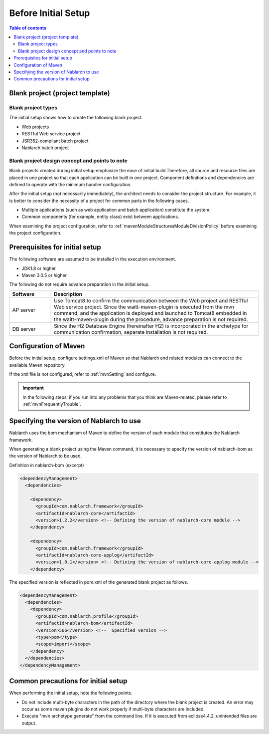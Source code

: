 =============================
Before Initial Setup
=============================

.. contents:: Table of contents
  :depth: 2
  :local:


----------------------------------------------------------
Blank project (project template)
----------------------------------------------------------

Blank project types
----------------------------------------------------------

The initial setup shows how to create the following blank project.

* Web projects
* RESTful Web service project
* JSR352-compliant batch project
* Nablarch batch project



Blank project design concept and points to note
----------------------------------------------------------

Blank projects created during initial setup emphasize the ease of initial build.Therefore, all source and resource files are placed in one project so that each application can be built in one project.
Component definitions and dependencies are defined to operate with the minimum handler configuration.

After the initial setup (not necessarily immediately), the architect needs to consider the project structure.
For example, it is better to consider the necessity of a project for common parts in the following cases.

* Multiple applications (such as web application and batch application) constitute the system.
* Common components (for example, entity class) exist between applications.


When examining the project configuration, refer to :ref:`mavenModuleStructuresModuleDivisionPolicy` before examining the project configuration.


.. _firstStepPreamble:

----------------------------------------------------------
Prerequisites for initial setup
----------------------------------------------------------

The following software are assumed to be installed in the execution environment.

* JDK1.8 or higher
* Maven 3.0.5 or higher


The following do not require advance preparation in the initial setup.

.. list-table::
  :header-rows: 1
  :class: white-space-normal
  :widths: 4,20

  * - Software
    - Description
  * - AP server
    - Use Tomcat8 to confirm the communication between the Web project and RESTful Web service project. Since the waitt-maven-plugin is executed from the mvn command, and the application is deployed and launched to Tomcat8 embedded in the waitt-maven-plugin during the procedure, advance preparation is not required.
  * - DB server
    - Since the H2 Database Engine (hereinafter H2) is incorporated in the archetype for communication confirmation, separate installation is not required.



----------------------------------------------------------
Configuration of Maven
----------------------------------------------------------

Before the initial setup, configure settings.xml of Maven so that Nablarch and related modules can connect to the available Maven repository.

If the xml file is not configured, refer to :ref:`mvnSetting` and configure.

.. important ::

  In the following steps, if you run into any problems that you think are Maven-related, please refer to :ref:`mvnFrequentlyTrouble`.


----------------------------------------------------------
Specifying the version of Nablarch to use
----------------------------------------------------------

Nablarch uses the bom mechanism of Maven to define the version of each module that constitutes the Nablarch framework.

When generating a blank project using the Maven command, it is necessary to specify the version of nablarch-bom as the version of Nablarch to be used.

Definition in nablarch-bom (excerpt)

.. code-block:: xml

  <dependencyManagement>
    <dependencies>

      <dependency>
        <groupId>com.nablarch.framework</groupId>
        <artifactId>nablarch-core</artifactId>
        <version>1.2.2</version> <!-- Defining the version of nablarch-core module -->
      </dependency>

      <dependency>
        <groupId>com.nablarch.framework</groupId>
        <artifactId>nablarch-core-applog</artifactId>
        <version>1.0.1</version> <!-- Defining the version of nablarch-core-applog module -->
      </dependency>


The specified version is reflected in pom.xml of the generated blank project as follows.

.. code-block:: xml

  <dependencyManagement>
    <dependencies>
      <dependency>
        <groupId>com.nablarch.profile</groupId>
        <artifactId>nablarch-bom</artifactId>
        <version>5u6</version> <!--  Specified version -->
        <type>pom</type>
        <scope>import</scope>
      </dependency>
    </dependencies>
  </dependencyManagement>


----------------------------------------------------------
Common precautions for initial setup
----------------------------------------------------------

When performing the initial setup, note the following points.

* Do not include multi-byte characters in the path of the directory where the blank project is created.
  An error may occur as some maven plugins do not work properly if multi-byte characters are included.
* Execute "mvn archetype:generate" from the command line. If it is executed from eclipse4.4.2, unintended files are output.

